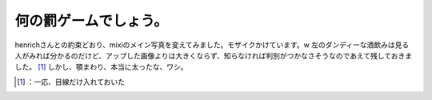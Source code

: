 ﻿何の罰ゲームでしょう。
######################


henrichさんとの約束どおり、mixiのメイン写真を変えてみました。モザイクかけています。w 左のダンディーな酒飲みは見る人がみれば分かるのだけど、アップした画像よりは大きくならず、知らなければ判別がつかなさそうなのであえて残しておきました。 [#]_ 
しかし、顎まわり、本当に太ったな、ワシ。



.. [#] ：一応、目線だけ入れておいた



.. author:: mkouhei
.. categories:: scribbles, 
.. tags::
.. comments::


